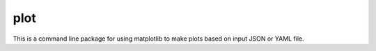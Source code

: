 plot
========
This is a command line package for using matplotlib
to make plots based on input JSON or YAML file.
